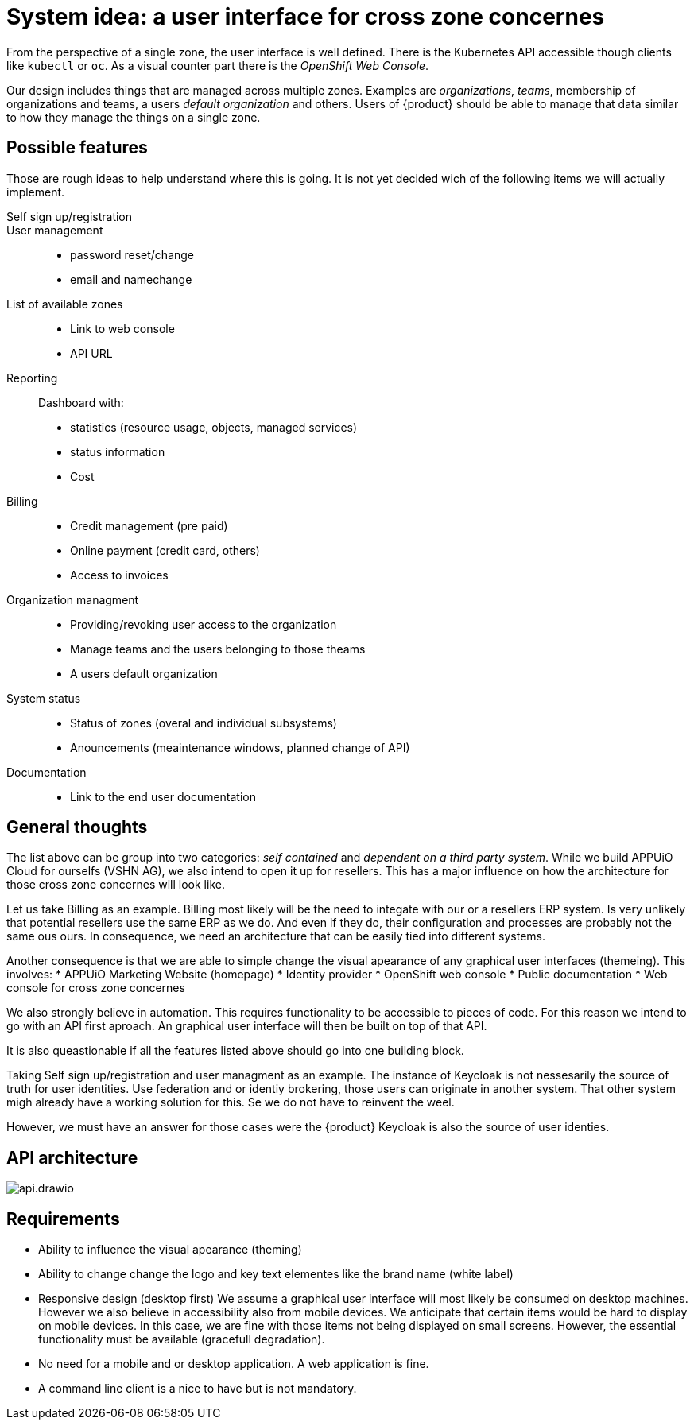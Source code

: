 = System idea: a user interface for cross zone concernes

From the perspective of a single zone, the user interface is well defined.
There is the Kubernetes API accessible though clients like `kubectl` or `oc`.
As a visual counter part there is the _OpenShift Web Console_.

Our design includes things that are managed across multiple zones.
Examples are _organizations_, _teams_, membership of organizations and teams, a users _default organization_ and others.
Users of {product} should be able to manage that data similar to how they manage the things on a single zone.

== Possible features

Those are rough ideas to help understand where this is going.
It is not yet decided wich of the following items we will actually implement.

Self sign up/registration::
User management::
  * password reset/change
  * email and namechange

List of available zones::
  * Link to web console
  * API URL

Reporting::
Dashboard with:
  * statistics (resource usage, objects, managed services)
  * status information
  * Cost

Billing::
  * Credit management (pre paid)
  * Online payment (credit card, others)
  * Access to invoices

Organization managment::
  * Providing/revoking user access to the organization
  * Manage teams and the users belonging to those theams
  * A users default organization
  
System status::
  * Status of zones (overal and individual subsystems)
  * Anouncements (meaintenance windows, planned change of API)

Documentation::
  * Link to the end user documentation

== General thoughts

The list above can be group into two categories: _self contained_ and _dependent on a third party system_.
While we build APPUiO Cloud for ourselfs (VSHN AG), we also intend to open it up for resellers.
This has a major influence on how the architecture for those cross zone concernes will look like.

Let us take Billing as an example.
Billing most likely will be the need to integate with our or a resellers ERP system.
Is very unlikely that potential resellers use the same ERP as we do.
And even if they do, their configuration and processes are probably not the same ous ours.
In consequence, we need an architecture that can be easily tied into different systems.

Another consequence is that we are able to simple change the visual apearance of any graphical user interfaces (themeing).
This involves:
* APPUiO Marketing Website (homepage)
* Identity provider
* OpenShift web console
* Public documentation
* Web console for cross zone concernes

We also strongly believe in automation.
This requires functionality to be accessible to pieces of code.
For this reason we intend to go with an API first aproach.
An graphical user interface will then be built on top of that API.

It is also queastionable if all the features listed above should go into one building block.

Taking Self sign up/registration and user managment as an example.
The instance of Keycloak is not nessesarily the source of truth for user identities.
Use federation and or identiy brokering, those users can originate in another system.
That other system migh already have a working solution for this.
Se we do not have to reinvent the weel.

However, we must have an answer for those cases were the {product} Keycloak is also the source of user identies.

== API architecture

image::system/api.drawio.svg[]

== Requirements

* Ability to influence the visual apearance (theming)
* Ability to change change the logo and key text elementes like the brand name (white label)
* Responsive design (desktop first)
  We assume a graphical user interface will most likely be consumed on desktop machines.
  However we also believe in accessibility also from mobile devices.
  We anticipate that certain items would be hard to display on mobile devices.
  In this case, we are fine with those items not being displayed on small screens.
  However, the essential functionality must be available (gracefull degradation).
* No need for a mobile and or desktop application.
  A web application is fine.
* A command line client is a nice to have but is not mandatory.
